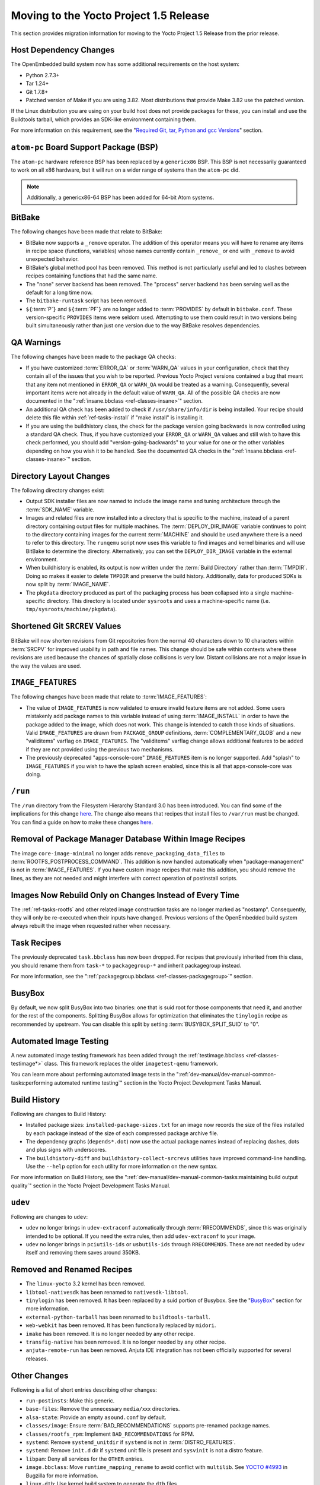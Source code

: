 Moving to the Yocto Project 1.5 Release
=======================================

This section provides migration information for moving to the Yocto
Project 1.5 Release from the prior release.

.. _migration-1.5-host-dependency-changes:

Host Dependency Changes
-----------------------

The OpenEmbedded build system now has some additional requirements on
the host system:

-  Python 2.7.3+

-  Tar 1.24+

-  Git 1.7.8+

-  Patched version of Make if you are using 3.82. Most distributions
   that provide Make 3.82 use the patched version.

If the Linux distribution you are using on your build host does not
provide packages for these, you can install and use the Buildtools
tarball, which provides an SDK-like environment containing them.

For more information on this requirement, see the "`Required Git, tar,
Python and gcc Versions <#required-git-tar-python-and-gcc-versions>`__"
section.

.. _migration-1.5-atom-pc-bsp:

``atom-pc`` Board Support Package (BSP)
---------------------------------------

The ``atom-pc`` hardware reference BSP has been replaced by a
``genericx86`` BSP. This BSP is not necessarily guaranteed to work on
all x86 hardware, but it will run on a wider range of systems than the
``atom-pc`` did.

.. note::

   Additionally, a
   genericx86-64
   BSP has been added for 64-bit Atom systems.

.. _migration-1.5-bitbake:

BitBake
-------

The following changes have been made that relate to BitBake:

-  BitBake now supports a ``_remove`` operator. The addition of this
   operator means you will have to rename any items in recipe space
   (functions, variables) whose names currently contain ``_remove_`` or
   end with ``_remove`` to avoid unexpected behavior.

-  BitBake's global method pool has been removed. This method is not
   particularly useful and led to clashes between recipes containing
   functions that had the same name.

-  The "none" server backend has been removed. The "process" server
   backend has been serving well as the default for a long time now.

-  The ``bitbake-runtask`` script has been removed.

-  ``${``\ :term:`P`\ ``}`` and
   ``${``\ :term:`PF`\ ``}`` are no longer added to
   :term:`PROVIDES` by default in ``bitbake.conf``.
   These version-specific ``PROVIDES`` items were seldom used.
   Attempting to use them could result in two versions being built
   simultaneously rather than just one version due to the way BitBake
   resolves dependencies.

.. _migration-1.5-qa-warnings:

QA Warnings
-----------

The following changes have been made to the package QA checks:

-  If you have customized :term:`ERROR_QA` or
   :term:`WARN_QA` values in your configuration, check
   that they contain all of the issues that you wish to be reported.
   Previous Yocto Project versions contained a bug that meant that any
   item not mentioned in ``ERROR_QA`` or ``WARN_QA`` would be treated as
   a warning. Consequently, several important items were not already in
   the default value of ``WARN_QA``. All of the possible QA checks are
   now documented in the ":ref:`insane.bbclass <ref-classes-insane>`"
   section.

-  An additional QA check has been added to check if
   ``/usr/share/info/dir`` is being installed. Your recipe should delete
   this file within :ref:`ref-tasks-install` if "make
   install" is installing it.

-  If you are using the buildhistory class, the check for the package
   version going backwards is now controlled using a standard QA check.
   Thus, if you have customized your ``ERROR_QA`` or ``WARN_QA`` values
   and still wish to have this check performed, you should add
   "version-going-backwards" to your value for one or the other
   variables depending on how you wish it to be handled. See the
   documented QA checks in the
   ":ref:`insane.bbclass <ref-classes-insane>`" section.

.. _migration-1.5-directory-layout-changes:

Directory Layout Changes
------------------------

The following directory changes exist:

-  Output SDK installer files are now named to include the image name
   and tuning architecture through the :term:`SDK_NAME`
   variable.

-  Images and related files are now installed into a directory that is
   specific to the machine, instead of a parent directory containing
   output files for multiple machines. The
   :term:`DEPLOY_DIR_IMAGE` variable continues
   to point to the directory containing images for the current
   :term:`MACHINE` and should be used anywhere there is a
   need to refer to this directory. The ``runqemu`` script now uses this
   variable to find images and kernel binaries and will use BitBake to
   determine the directory. Alternatively, you can set the
   ``DEPLOY_DIR_IMAGE`` variable in the external environment.

-  When buildhistory is enabled, its output is now written under the
   :term:`Build Directory` rather than
   :term:`TMPDIR`. Doing so makes it easier to delete
   ``TMPDIR`` and preserve the build history. Additionally, data for
   produced SDKs is now split by :term:`IMAGE_NAME`.

-  The ``pkgdata`` directory produced as part of the packaging process
   has been collapsed into a single machine-specific directory. This
   directory is located under ``sysroots`` and uses a machine-specific
   name (i.e. ``tmp/sysroots/machine/pkgdata``).

.. _migration-1.5-shortened-git-srcrev-values:

Shortened Git ``SRCREV`` Values
-------------------------------

BitBake will now shorten revisions from Git repositories from the normal
40 characters down to 10 characters within :term:`SRCPV`
for improved usability in path and file names. This change should be
safe within contexts where these revisions are used because the chances
of spatially close collisions is very low. Distant collisions are not a
major issue in the way the values are used.

.. _migration-1.5-image-features:

``IMAGE_FEATURES``
------------------

The following changes have been made that relate to
:term:`IMAGE_FEATURES`:

-  The value of ``IMAGE_FEATURES`` is now validated to ensure invalid
   feature items are not added. Some users mistakenly add package names
   to this variable instead of using
   :term:`IMAGE_INSTALL` in order to have the
   package added to the image, which does not work. This change is
   intended to catch those kinds of situations. Valid ``IMAGE_FEATURES``
   are drawn from ``PACKAGE_GROUP`` definitions,
   :term:`COMPLEMENTARY_GLOB` and a new
   "validitems" varflag on ``IMAGE_FEATURES``. The "validitems" varflag
   change allows additional features to be added if they are not
   provided using the previous two mechanisms.

-  The previously deprecated "apps-console-core" ``IMAGE_FEATURES`` item
   is no longer supported. Add "splash" to ``IMAGE_FEATURES`` if you
   wish to have the splash screen enabled, since this is all that
   apps-console-core was doing.

.. _migration-1.5-run:

``/run``
--------

The ``/run`` directory from the Filesystem Hierarchy Standard 3.0 has
been introduced. You can find some of the implications for this change
`here <http://cgit.openembedded.org/openembedded-core/commit/?id=0e326280a15b0f2c4ef2ef4ec441f63f55b75873>`__.
The change also means that recipes that install files to ``/var/run``
must be changed. You can find a guide on how to make these changes
`here <http://permalink.gmane.org/gmane.comp.handhelds.openembedded/58530>`__.

.. _migration-1.5-removal-of-package-manager-database-within-image-recipes:

Removal of Package Manager Database Within Image Recipes
--------------------------------------------------------

The image ``core-image-minimal`` no longer adds
``remove_packaging_data_files`` to
:term:`ROOTFS_POSTPROCESS_COMMAND`.
This addition is now handled automatically when "package-management" is
not in :term:`IMAGE_FEATURES`. If you have custom
image recipes that make this addition, you should remove the lines, as
they are not needed and might interfere with correct operation of
postinstall scripts.

.. _migration-1.5-images-now-rebuild-only-on-changes-instead-of-every-time:

Images Now Rebuild Only on Changes Instead of Every Time
--------------------------------------------------------

The :ref:`ref-tasks-rootfs` and other related image
construction tasks are no longer marked as "nostamp". Consequently, they
will only be re-executed when their inputs have changed. Previous
versions of the OpenEmbedded build system always rebuilt the image when
requested rather when necessary.

.. _migration-1.5-task-recipes:

Task Recipes
------------

The previously deprecated ``task.bbclass`` has now been dropped. For
recipes that previously inherited from this class, you should rename
them from ``task-*`` to ``packagegroup-*`` and inherit packagegroup
instead.

For more information, see the
":ref:`packagegroup.bbclass <ref-classes-packagegroup>`" section.

.. _migration-1.5-busybox:

BusyBox
-------

By default, we now split BusyBox into two binaries: one that is suid
root for those components that need it, and another for the rest of the
components. Splitting BusyBox allows for optimization that eliminates
the ``tinylogin`` recipe as recommended by upstream. You can disable
this split by setting
:term:`BUSYBOX_SPLIT_SUID` to "0".

.. _migration-1.5-automated-image-testing:

Automated Image Testing
-----------------------

A new automated image testing framework has been added through the
:ref:`testimage.bbclass <ref-classes-testimage*>` class. This
framework replaces the older ``imagetest-qemu`` framework.

You can learn more about performing automated image tests in the
":ref:`dev-manual/dev-manual-common-tasks:performing automated runtime testing`"
section in the Yocto Project Development Tasks Manual.

.. _migration-1.5-build-history:

Build History
-------------

Following are changes to Build History:

-  Installed package sizes: ``installed-package-sizes.txt`` for an image
   now records the size of the files installed by each package instead
   of the size of each compressed package archive file.

-  The dependency graphs (``depends*.dot``) now use the actual package
   names instead of replacing dashes, dots and plus signs with
   underscores.

-  The ``buildhistory-diff`` and ``buildhistory-collect-srcrevs``
   utilities have improved command-line handling. Use the ``--help``
   option for each utility for more information on the new syntax.

For more information on Build History, see the
":ref:`dev-manual/dev-manual-common-tasks:maintaining build output quality`"
section in the Yocto Project Development Tasks Manual.

.. _migration-1.5-udev:

``udev``
--------

Following are changes to ``udev``:

-  ``udev`` no longer brings in ``udev-extraconf`` automatically through
   :term:`RRECOMMENDS`, since this was originally
   intended to be optional. If you need the extra rules, then add
   ``udev-extraconf`` to your image.

-  ``udev`` no longer brings in ``pciutils-ids`` or ``usbutils-ids``
   through ``RRECOMMENDS``. These are not needed by ``udev`` itself and
   removing them saves around 350KB.

.. _migration-1.5-removed-renamed-recipes:

Removed and Renamed Recipes
---------------------------

-  The ``linux-yocto`` 3.2 kernel has been removed.

-  ``libtool-nativesdk`` has been renamed to ``nativesdk-libtool``.

-  ``tinylogin`` has been removed. It has been replaced by a suid
   portion of Busybox. See the "`BusyBox <#migration-1.5-busybox>`__"
   section for more information.

-  ``external-python-tarball`` has been renamed to
   ``buildtools-tarball``.

-  ``web-webkit`` has been removed. It has been functionally replaced by
   ``midori``.

-  ``imake`` has been removed. It is no longer needed by any other
   recipe.

-  ``transfig-native`` has been removed. It is no longer needed by any
   other recipe.

-  ``anjuta-remote-run`` has been removed. Anjuta IDE integration has
   not been officially supported for several releases.

.. _migration-1.5-other-changes:

Other Changes
-------------

Following is a list of short entries describing other changes:

-  ``run-postinsts``: Make this generic.

-  ``base-files``: Remove the unnecessary ``media/``\ xxx directories.

-  ``alsa-state``: Provide an empty ``asound.conf`` by default.

-  ``classes/image``: Ensure
   :term:`BAD_RECOMMENDATIONS` supports
   pre-renamed package names.

-  ``classes/rootfs_rpm``: Implement ``BAD_RECOMMENDATIONS`` for RPM.

-  ``systemd``: Remove ``systemd_unitdir`` if ``systemd`` is not in
   :term:`DISTRO_FEATURES`.

-  ``systemd``: Remove ``init.d`` dir if ``systemd`` unit file is
   present and ``sysvinit`` is not a distro feature.

-  ``libpam``: Deny all services for the ``OTHER`` entries.

-  ``image.bbclass``: Move ``runtime_mapping_rename`` to avoid conflict
   with ``multilib``. See
   `YOCTO #4993 <https://bugzilla.yoctoproject.org/show_bug.cgi?id=4993>`_
   in Bugzilla for more information.

-  ``linux-dtb``: Use kernel build system to generate the ``dtb`` files.

-  ``kern-tools``: Switch from guilt to new ``kgit-s2q`` tool.

